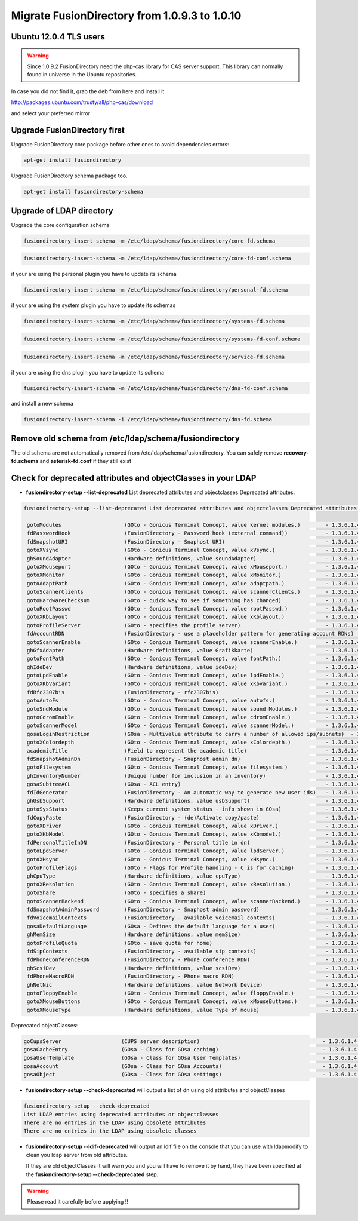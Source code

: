 Migrate FusionDirectory from 1.0.9.3 to 1.0.10
==============================================


Ubuntu 12.0.4 TLS users
^^^^^^^^^^^^^^^^^^^^^^^

.. warning::

   Since 1.0.9.2 FusionDirectory need the php-cas library for CAS server
   support. This library can normally found in universe in the Ubuntu
   repositories.

In case you did not find it, grab the deb from here and install it

`<http://packages.ubuntu.com/trusty/all/php-cas/download>`_

and select your preferred mirror

Upgrade FusionDirectory first
^^^^^^^^^^^^^^^^^^^^^^^^^^^^^

Upgrade FusionDirectory core package before other ones to avoid
dependencies errors:

.. code-block:: shell

   apt-get install fusiondirectory

Upgrade FusionDirectory schema package too.

.. code-block:: shell

   apt-get install fusiondirectory-schema

Upgrade of LDAP directory
^^^^^^^^^^^^^^^^^^^^^^^^^

Upgrade the core configuration schema

.. code-block:: shell

   fusiondirectory-insert-schema -m /etc/ldap/schema/fusiondirectory/core-fd.schema
   
.. code-block:: shell

   fusiondirectory-insert-schema -m /etc/ldap/schema/fusiondirectory/core-fd-conf.schema

if your are using the personal plugin you have to update its schema

.. code-block:: shell

   fusiondirectory-insert-schema -m /etc/ldap/schema/fusiondirectory/personal-fd.schema

if your are using the system plugin you have to update its schemas

.. code-block:: shell

   fusiondirectory-insert-schema -m /etc/ldap/schema/fusiondirectory/systems-fd.schema

.. code-block:: shell

   fusiondirectory-insert-schema -m /etc/ldap/schema/fusiondirectory/systems-fd-conf.schema

.. code-block:: shell

   fusiondirectory-insert-schema -m /etc/ldap/schema/fusiondirectory/service-fd.schema

if your are using the dns plugin you have to update its schema

.. code-block:: shell

   fusiondirectory-insert-schema -m /etc/ldap/schema/fusiondirectory/dns-fd-conf.schema

and install a new schema

.. code-block:: shell

   fusiondirectory-insert-schema -i /etc/ldap/schema/fusiondirectory/dns-fd.schema

Remove old schema from /etc/ldap/schema/fusiondirectory
^^^^^^^^^^^^^^^^^^^^^^^^^^^^^^^^^^^^^^^^^^^^^^^^^^^^^^^

The old schema are not automatically removed from
/etc/ldap/schema/fusiondirectory. You can safely remove
**recovery-fd.schema** and **asterisk-fd.conf** if they still
exist

Check for deprecated attributes and objectClasses in your LDAP
^^^^^^^^^^^^^^^^^^^^^^^^^^^^^^^^^^^^^^^^^^^^^^^^^^^^^^^^^^^^^^

- **fusiondirectory-setup --list-deprecated** List deprecated attributes and objectclasses Deprecated attributes:

.. code-block:: shell

   fusiondirectory-setup --list-deprecated List deprecated attributes and objectclasses Deprecated attributes:

    gotoModules                    (GOto - Gonicus Terminal Concept, value kernel modules.)        - 1.3.6.1.4.1.10098.1.1.1.32``
    fdPasswordHook                 (FusionDirectory - Password hook (external command))            - 1.3.6.1.4.1.38414.8.13.4``
    fdSnapshotURI                  (FusionDirectory - Snaphost URI)                                - 1.3.6.1.4.1.38414.8.17.3``
    gotoXVsync                     (GOto - Gonicus Terminal Concept, value xVsync.)                - 1.3.6.1.4.1.10098.1.1.1.19``
    ghSoundAdapter                 (Hardware definitions, value soundAdapter)                      - 1.3.6.1.4.1.10098.1.1.2.7``
    gotoXMouseport                 (GOto - Gonicus Terminal Concept, value xMouseport.)            - 1.3.6.1.4.1.10098.1.1.1.22``
    gotoXMonitor                   (GOto - Gonicus Terminal Concept, value xMonitor.)              - 1.3.6.1.4.1.10098.1.1.1.17``
    gotoAdaptPath                  (GOto - Gonicus Terminal Concept, value adaptpath.)             - 1.3.6.1.4.1.10098.1.1.1.33``
    gotoScannerClients             (GOto - Gonicus Terminal Concept, value scannerClients.)        - 1.3.6.1.4.1.10098.1.1.1.11``
    gotoHardwareChecksum           (GOto - quick way to see if something has changed)              - 1.3.6.1.4.1.10098.1.1.2.12``
    gotoRootPasswd                 (GOto - Gonicus Terminal Concept, value rootPasswd.)            - 1.3.6.1.4.1.10098.1.1.1.14``
    gotoXKbLayout                  (GOto - Gonicus Terminal Concept, value xKblayout.)             - 1.3.6.1.4.1.10098.1.1.1.26``
    gotoProfileServer              (GOto - specifies the profile server)                           - 1.3.6.1.4.1.10098.1.1.11.8``
    fdAccountRDN                   (FusionDirectory - use a placeholder pattern for generating account RDNs)       - 1.3.6.1.4.1.38414.8.12.2``
    gotoScannerEnable              (GOto - Gonicus Terminal Concept, value scannerEnable.)         - 1.3.6.1.4.1.10098.1.1.1.10``
    ghGfxAdapter                   (Hardware definitions, value Grafikkarte)                       - 1.3.6.1.4.1.10098.1.1.2.9``
    gotoFontPath                   (GOto - Gonicus Terminal Concept, value fontPath.)              - 1.3.6.1.4.1.10098.1.1.1.5``
    ghIdeDev                       (Hardware definitions, value ideDev)                            - 1.3.6.1.4.1.10098.1.1.2.4``
    gotoLpdEnable                  (GOto - Gonicus Terminal Concept, value lpdEnable.)             - 1.3.6.1.4.1.10098.1.1.1.9``
    gotoXKbVariant                 (GOto - Gonicus Terminal Concept, value xKbvariant.)            - 1.3.6.1.4.1.10098.1.1.1.27``
    fdRfc2307bis                   (FusionDirectory - rfc2307bis)                                  - 1.3.6.1.4.1.38414.8.10.1``
    gotoAutoFs                     (GOto - Gonicus Terminal Concept, value autofs.)                - 1.3.6.1.4.1.10098.1.1.1.31``
    gotoSndModule                  (GOto - Gonicus Terminal Concept, value sound Modules.)         - 1.3.6.1.4.1.10098.1.1.1.29``
    gotoCdromEnable                (GOto - Gonicus Terminal Concept, value cdromEnable.)           - 1.3.6.1.4.1.10098.1.1.1.8``
    gotoScannerModel               (GOto - Gonicus Terminal Concept, value scannerModel.)          - 1.3.6.1.4.1.10098.1.1.1.40``
    gosaLoginRestriction           (GOsa - Multivalue attribute to carry a number of allowed ips/subnets)  - 1.3.6.1.4.1.10098.1.1.12.46``
    gotoXColordepth                (GOto - Gonicus Terminal Concept, value xColordepth.)           - 1.3.6.1.4.1.10098.1.1.1.21``
    academicTitle                  (Field to represent the academic title)                         - 1.3.6.1.4.1.10098.1.1.6.2``
    fdSnapshotAdminDn              (FusionDirectory - Snaphost admin dn)                           - 1.3.6.1.4.1.38414.8.17.4``
    gotoFilesystem                 (GOto - Gonicus Terminal Concept, value filesystem.)            - 1.3.6.1.4.1.10098.1.1.1.6``
    ghInventoryNumber              (Unique number for inclusion in an inventory)                   - 1.3.6.1.4.1.10098.1.1.2.10``
    gosaSubtreeACL                 (GOsa - ACL entry)                                              - 1.3.6.1.4.1.10098.1.1.12.1``
    fdIdGenerator                  (FusionDirectory - An automatic way to generate new user ids)   - 1.3.6.1.4.1.38414.8.12.4``
    ghUsbSupport                   (Hardware definitions, value usbSupport)                        - 1.3.6.1.4.1.10098.1.1.2.3``
    gotoSysStatus                  (Keeps current system status - info shown in GOsa)              - 1.3.6.1.4.1.10098.1.1.2.11``
    fdCopyPaste                    (FusionDirectory - (de)Activate copy/paste)                     - 1.3.6.1.4.1.38414.8.14.5``
    gotoXDriver                    (GOto - Gonicus Terminal Concept, value xDriver.)               - 1.3.6.1.4.1.10098.1.1.1.28``
    gotoXKbModel                   (GOto - Gonicus Terminal Concept, value xKbmodel.)              - 1.3.6.1.4.1.10098.1.1.1.25``
    fdPersonalTitleInDN            (FusionDirectory - Personal title in dn)                        - 1.3.6.1.4.1.38414.8.12.5``
    gotoLpdServer                  (GOto - Gonicus Terminal Concept, value lpdServer.)             - 1.3.6.1.4.1.10098.1.1.1.4``
    gotoXHsync                     (GOto - Gonicus Terminal Concept, value xHsync.)                - 1.3.6.1.4.1.10098.1.1.1.18``
    gotoProfileFlags               (GOto - Flags for Profile handling - C is for caching)          - 1.3.6.1.4.1.10098.1.1.11.7``
    ghCpuType                      (Hardware definitions, value cpuType)                           - 1.3.6.1.4.1.10098.1.1.2.1``
    gotoXResolution                (GOto - Gonicus Terminal Concept, value xResolution.)           - 1.3.6.1.4.1.10098.1.1.1.20``
    gotoShare                      (GOto - specifies a share)                                      - 1.3.6.1.4.1.10098.1.1.11.9``
    gotoScannerBackend             (GOto - Gonicus Terminal Concept, value scannerBackend.)        - 1.3.6.1.4.1.10098.1.1.1.39``
    fdSnapshotAdminPassword        (FusionDirectory - Snaphost admin password)                     - 1.3.6.1.4.1.38414.8.17.5``
    fdVoicemailContexts            (FusionDirectory - available voicemail contexts)                - 1.3.6.1.4.1.38414.19.11.2``
    gosaDefaultLanguage            (GOsa - Defines the default language for a user)                - 1.3.6.1.4.1.10098.1.1.12.14``
    ghMemSize                      (Hardware definitions, value memSize)                           - 1.3.6.1.4.1.10098.1.1.2.2``
    gotoProfileQuota               (GOto - save quota for home)                                    - 1.3.6.1.4.1.10098.1.1.11.15``
    fdSipContexts                  (FusionDirectory - available sip contexts)                      - 1.3.6.1.4.1.38414.19.11.1``
    fdPhoneConferenceRDN           (FusionDirectory - Phone conference RDN)                        - 1.3.6.1.4.1.38414.19.10.3``
    ghScsiDev                      (Hardware definitions, value scsiDev)                           - 1.3.6.1.4.1.10098.1.1.2.5``
    fdPhoneMacroRDN                (FusionDirectory - Phone macro RDN)                             - 1.3.6.1.4.1.38414.19.10.2``
    ghNetNic                       (Hardware definitions, value Network Device)                    - 1.3.6.1.4.1.10098.1.1.2.8``
    gotoFloppyEnable               (GOto - Gonicus Terminal Concept, value floppyEnable.)          - 1.3.6.1.4.1.10098.1.1.1.7``
    gotoXMouseButtons              (GOto - Gonicus Terminal Concept, value xMouseButtons.)         - 1.3.6.1.4.1.10098.1.1.1.23``
    gotoXMouseType                 (Hardware definitions, value Type of mouse)                     - 1.3.6.1.4.1.10098.1.1.1.34``

Deprecated objectClasses:

.. code-block:: shell

    goCupsServer                   (CUPS server description)                                       - 1.3.6.1.4.1.10098.1.2.1.23``
    gosaCacheEntry                 (GOsa - Class for GOsa caching)                                 - 1.3.6.1.4.1.10098.1.2.1.19.3``
    gosaUserTemplate               (GOsa - Class for GOsa User Templates)                          - 1.3.6.1.4.1.10098.1.2.1.19.11``
    gosaAccount                    (GOsa - Class for GOsa Accounts)                                - 1.3.6.1.4.1.10098.1.2.1.19.6``
    gosaObject                     (GOsa - Class for GOsa settings)                                - 1.3.6.1.4.1.10098.1.2.1.19.1``

- **fusiondirectory-setup --check-deprecated** will output a list of dn using old attributes and objectClasses

.. code-block:: shell

   fusiondirectory-setup --check-deprecated
   List LDAP entries using deprecated attributes or objectclasses   
   There are no entries in the LDAP using obsolete attributes
   There are no entries in the LDAP using obsolete classes

- **fusiondirectory-setup --ldif-deprecated** will output an ldif
  file on the console that you can use with ldapmodify to clean you
  ldap server from old attributes. 
  
  If they are old objectClasses it will warn you and you will have to remove it by hand,
  they have been specified at the **fusiondirectory-setup --check-deprecated** step.
  
.. warning::  

   Please read it carefully before applying !!
